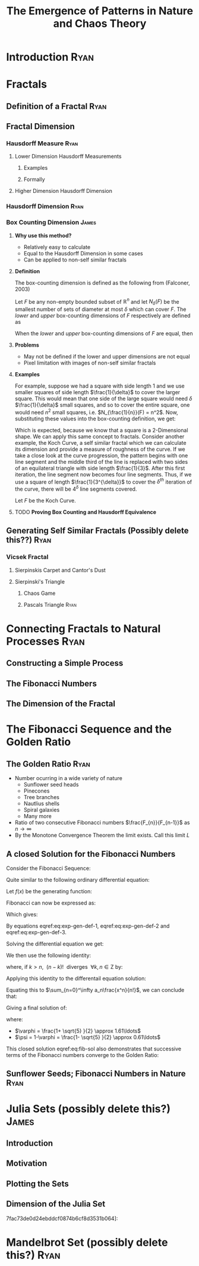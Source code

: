 #+TITLE: The Emergence of Patterns in Nature and Chaos Theory
#+HTML_HEAD_EXTRA: <link rel="stylesheet" type="text/css" href="./resources/style.css">
#+INFOJS_OPT: view:info toc:3
* Introduction                                                                  :Ryan:
  :PROPERTIES:
  :CUSTOM_ID: introduction-ryan
  :END:
* Fractals
  :PROPERTIES:
  :CUSTOM_ID: fractals
  :END:
** Definition of a Fractal                                                     :Ryan:
   :PROPERTIES:
   :CUSTOM_ID: definition-of-a-fractal-ryan
   :END:

** Fractal Dimension
   :PROPERTIES:
   :CUSTOM_ID: fractal-dimension
   :END:

*** Hausdorff Measure :Ryan:
    :PROPERTIES:
    :CUSTOM_ID: hausdorff-measure-ryan
    :END:

**** Lower Dimension Hausdorff Measurements
     :PROPERTIES:
     :CUSTOM_ID: lower-dimension-hausdorff-measurements
     :END:

***** Examples
      :PROPERTIES:
      :CUSTOM_ID: examples
      :END:

***** Formally
      :PROPERTIES:
      :CUSTOM_ID: formally
      :END:

**** Higher Dimension Hausdorff Dimension
     :PROPERTIES:
     :CUSTOM_ID: higher-dimension-hausdorff-dimension
     :END:

*** Hausdorff Dimension :Ryan:
    :PROPERTIES:
    :CUSTOM_ID: hausdorff-dimension-ryan
    :END:

*** Box Counting Dimension                                                    :James:
:PROPERTIES:
:CUSTOM_ID: box-count-dim
:END:
**** *Why use this method?*
- Relatively easy to calculate
- Equal to the Hausdorff Dimension in some cases
- Can be applied to non-self similar fractals

**** *Definition*
The box-counting dimension is defined as the following from (Falconer, 2003)

Let $F$ be any non-empty bounded subset of $\mathbb{R}^n$ and let $N_\delta(F)$ be the smallest
number of sets of diameter at most $\delta$ which can cover $F$. The /lower/ and /upper/
box-counting dimensions of $F$ respectively are defined as

\begin{equation*}
    \underline{\text{dim}}_BF = \underline{\lim}_{\delta \to 0} \frac{\ln N_\delta(F)}{-\ln \delta}
\end{equation*}
\begin{equation*}
\overline{\text{dim}}_BF = \overline{\lim}_{\delta \to 0} \frac{\ln N_\delta(F)}{-\ln \delta}
\end{equation*}

When the /lower/ and /upper/ box-counting dimensions of $F$ are equal, then

\begin{equation*}
\text{dim}_BF = \lim_{\delta \to 0} \frac{\ln N_\delta(F)}{-\ln \delta}
\end{equation*}

**** *Problems*
- May not be defined if the lower and upper dimensions are not equal
- Pixel limitation with images of non-self similar fractals

**** *Examples*
For example, suppose we had a square with side length 1 and we use smaller squares of side
length $\frac{1}{\delta}$ to cover the larger square. This would mean that one side of the
large square would need $\delta$ $\frac{1}{\delta}$ small squares, and so to cover
the entire square, one would need $n^2$ small squares, i.e. $N_{\frac{1}{n}}(F) = n^2$. Now,
substituting these values into the box-counting definition, we get:

\begin{align*}
\text{dim}_BF &= \lim_{\frac{1}{\delta} \to 0} \frac{\ln(\delta^2)}{-\ln(\frac{1}{\delta})}\\
&= \lim_{\frac{1}{\delta} \to 0} \frac{\ln(\delta^2)}{\ln(\delta)}\\
&= \lim_{\frac{1}{\delta} \to 0} 2\frac{\ln(\delta)}{\ln(\delta)}\\
&= 2
\end{align*}

Which is expected, because we know that a square is a 2-Dimensional shape. We
can apply this same concept to fractals. Consider another example, the Koch
Curve, a self similar fractal which we can calculate its dimension and provide a
measure of roughness of the curve. If we take a close look at the curve progression, the pattern begins with one line segment and the middle third
of the line is replaced with two sides of an equilateral triangle with side length
$\frac{1}{3}$. After this first iteration, the line segment now becomes four line
segments. Thus, if we use a square of length $\frac{1}{3^{\delta}}$ to cover the $\delta^{th}$
iteration of the curve, there will be $4^{\delta}$ line segments covered.

Let $F$ be the Koch Curve.
\begin{align*}
\text{dim}_BF &= \lim_{\frac{1}{3^{\delta}} \to 0} \frac{\ln(4^{\delta})}{-\ln(\frac{1}{3^{\delta}})}\\
&= \lim_{\frac{1}{3^{\delta}} \to 0} \frac{\ln(4^{\delta})}{\ln(3^{\delta})}\\
&= \lim_{\frac{1}{3^{\delta}} \to 0} \frac{\ln(4)}{\ln(3)}\\
&= \frac{\ln(4)}{\ln(3)}
\end{align*}

**** TODO *Proving Box Counting and Hausdorff Equivalence*

** Generating Self Similar Fractals (Possibly delete this??)                   :Ryan:
   :PROPERTIES:
   :CUSTOM_ID: generating-self-similar-fractals-ryan
   :END:

*** Vicsek Fractal
    :PROPERTIES:
    :CUSTOM_ID: vicsek-fractal
    :END:

**** Sierpinskis Carpet and Cantor's Dust
     :PROPERTIES:
     :CUSTOM_ID: sierpinskis-carpet-and-cantors-dust
     :END:

**** Sierpinski's Triangle
     :PROPERTIES:
     :CUSTOM_ID: sierpinskis-triangle
     :END:

***** Chaos Game
      :PROPERTIES:
      :CUSTOM_ID: chaos-game
      :END:

***** Pascals Triangle :Ryan:
      :PROPERTIES:
      :CUSTOM_ID: pascals-triangle-ryan
      :END:

* Connecting Fractals to Natural Processes                                      :Ryan:
  :PROPERTIES:
  :CUSTOM_ID: connecting-fractals-to-natural-processes-ryan
  :END:

** Constructing a Simple Process
   :PROPERTIES:
   :CUSTOM_ID: constructing-a-simple-process
   :END:

** The Fibonacci Numbers
   :PROPERTIES:
   :CUSTOM_ID: the-fibonacci-numbers
   :END:

** The Dimension of the Fractal
   :PROPERTIES:
   :CUSTOM_ID: the-dimension-of-the-fractal
   :END:

* The Fibonacci Sequence and the Golden Ratio
  :PROPERTIES:
  :CUSTOM_ID: the-fibonacci-sequence-and-the-golden-ratio
  :END:

** The Golden Ratio :Ryan:
   :PROPERTIES:
   :CUSTOM_ID: the-golden-ratio-ryan
   :END:
- Number ocurring in a wide variety of nature
  - Sunflower seed heads
  - Pinecones
  - Tree branches
  - Nautlius shells
  - Spiral galaxies
  - Many more
- Ratio of two consecutive Fibonacci numbers $\frac{F_{n}}{F_{n-1}}$ as $n \to \infty$
- By the Monotone Convergence Theorem the limit exists. Call this limit $L$

\begin{equation*}
    \lim_{n\to \infty}G_n = \lim_{n\to \infty}G_{n-1} = L
\end{equation*}

\begin{align*}
\lim_{n\to \infty}G_n &= \lim_{n \to \infty} \frac{F_{n} +  F_{n+  1} }{F_{n+  1} } \\
&= 1 +  \lim_{n \to \infty} \frac{F_{n- 1} }{F_n} \\
&=  1 +  \lim_{n \to \infty}\frac{1}{G_{n-1}} \\
 \implies L &= 1 + \frac{1}{L}\\
 L^2 &= L + 1\\
 0 &= L^2 - L - 1\\
  \implies  L &= \frac{\sqrt{5} + 1  }{2} = \varphi
\end{align*}
** A closed Solution for the Fibonacci Numbers
    :PROPERTIES:
    :CUSTOM_ID: solving-the-sequence
    :END:

Consider the Fibonacci Sequence:

\begin{align}
    a_{n}&= a_{n - 1} + a_{n - 2} \nonumber \\
\iff a_{n+  2} &= a_{n+  1} +  a_n \label{eq:fib-def-shift}
\end{align}

Quite similar to the following ordinary differential equation:

\begin{align*}
f''\left( x \right)- f'\left( x \right)- f\left( x \right)=  0
\end{align*}

Let $f(x)$ be the generating function:

\begin{align}
    f\left( x \right) &=  \sum^{\infty}_{n= 0}  a_{n} \cdot  \frac{x^n}{n!}   \label{eq:exp-gen-def-1} \\
 \implies   f'\left( x \right) &=  \sum^{\infty}_{n= 0} a_{n+1} \cdot  \frac{x^n}{n!}  \label{eq:exp-gen-def-2} \\
\implies    f''\left( x \right) &=  \sum^{\infty}_{n= 0} a_{n+2} \cdot  \frac{x^n}{n!}   \label{eq:exp-gen-def-3}
\end{align}

Fibonacci can now be expressed as:

\begin{align*}
\sum^{\infty}_{n= 0}  \frac{x^n}{n!} a_{n+  2} = \sum^{\infty}_{n= 0}  \frac{x^n}{n!} a_{n+  1}  + \sum^{\infty}_{n= 0}  \frac{x^n}{n!} a_{n}  \\
\end{align*}

Which gives:

\begin{align*}
    f''\left( x \right)- f'\left( x \right)- f\left( x \right)=  0
\end{align*}

By equations eqref:eq:exp-gen-def-1, eqref:eq:exp-gen-def-2 and eqref:eq:exp-gen-def-3.

Solving the differential equation we get:

\begin{align}
f\left( x \right)= c_1 \cdot  \mathrm{exp}\left[ \left( \frac{1- \sqrt{5} }{2} \right)x \right] +  c_2 \cdot  \mathrm{exp}\left[ \left( \frac{1 +  \sqrt{5} }{2} \right)x \right]
\end{align}

We then use the following identity:

\begin{align}
    x^ke^{ax} = \sum_{n=0}^\infty \frac{(ax)^n}{(n-k)!} \quad \forall k \in \mathrm{Z}^+\cup \{0\}\\
\end{align}

where, if $k > n,~~(n-k)!~~ \text{diverges} ~~ \forall k,n \in \mathrm{Z}$ by:

\begin{align}
    \Gamma(n - k + 1) = (n-k)! = \int_0^\infty x^{n-k}e^{-x}\mathrm{d}x
\end{align}

Applying this identity to the differentail equation solution:

\begin{align*}
f(x) &= c_1\sum_{n=0}^\infty \left(\frac{1+\sqrt{5}}{2}\right)^n \cdot \frac{x^n}{n!} + c_2\sum_{n=0}^\infty \left( \frac{1-\sqrt{5}}{2}\right)^n\cdot \frac{x^n}{n!}\\
&= \sum_{n=0}^\infty \frac{x^n}{n!} \left( c_1 \left( \frac{1+\sqrt{5}}{2}\right)^n + c_2 \left( \frac{1-\sqrt{5}}{2} \right)^n \right)
\end{align*}

Equating this to $\sum_{n=0}^\infty a_n\frac{x^n}{n!}$, we can conclude that:

\begin{equation*}
    a_n = c_1 \left( \frac{1+\sqrt{5}}{2}\right)^n + c_2 \left( \frac{1-\sqrt{5}}{2} \right)^n
\end{equation*}

Giving a final solution of:

\begin{align}
    a_n &= \frac{1}{\sqrt{5} } \left[ \left( \frac{1+  \sqrt{5} }{2}  \right)^n -  \left( \frac{1- \sqrt{5} }{2} \right)^n \right] \nonumber \\
&= \frac{\varphi^n - \psi^n}{\sqrt{5} } \nonumber\\
&=\frac{\varphi^n -  \psi^n}{\varphi - \psi} \label{eq:fib-sol}
\end{align}

where:

- $\varphi = \frac{1+ \sqrt{5} }{2} \approx 1.61\ldots$
- $\psi = 1-\varphi = \frac{1- \sqrt{5} }{2} \approx 0.61\ldots$

This closed solution eqref:eq:fib-sol also demonstrates that successive terms of the Fibonacci numbers converge to the Golden Ratio:

\begin{align*}
    F_n &= \frac{\varphi^n-\psi^n}{\varphi-\psi} = \frac{\varphi^n-\psi^n}{\sqrt 5} \\
    \iff \frac{F_{n+1}}{F_n}	&= \frac{\varphi^{n+ 1} - \psi^{n+  1}}{\varphi^{n} - \psi^{n}} \\
    \iff \lim_{n \rightarrow \infty} \frac{F_{n+1}}{F_n}	&= \lim_{n \rightarrow \infty} \frac{\varphi^{n+ 1} - \psi^{n+  1}}{\varphi^{n} - \psi^{n}} \\
&= \frac{\varphi^{n+ 1} -\lim_{n \rightarrow \infty} \psi^{n +  1} }{\varphi^{n} - \lim_{n \rightarrow \infty} \psi^n } \\
\text{because $\mid \psi \mid < 0$ $n \rightarrow \infty \implies \psi^{n} \rightarrow 0$:} \\
&= \frac{\varphi^{n+  1} -  0}{\varphi^{n} -  0} \\
&= \varphi
\end{align*}

** Sunflower Seeds; Fibonacci Numbers in Nature :Ryan:
   :PROPERTIES:
   :CUSTOM_ID: sunflower-seeds-fibonacci-numbers-in-nature-ryan
   :END:

* Julia Sets (possibly delete this?)                                            :James:
  :PROPERTIES:
  :CUSTOM_ID: julia-sets-ryan
  :END:

** Introduction
   :PROPERTIES:
   :CUSTOM_ID: introduction
   :END:

** Motivation
   :PROPERTIES:
   :CUSTOM_ID: motivation-1
   :END:

** Plotting the Sets
   :PROPERTIES:
   :CUSTOM_ID: plotting-the-sets
   :END:

** Dimension of the Julia Set
   :PROPERTIES:
   :CUSTOM_ID: dimension-of-the-julia-set
   :END:

7fac73de0d24ebddcf0874b6cf8d3531b064]:
[[file:media/r-ggplot-linear-reg-julia.png]]

* Mandelbrot Set (possibly delete this?)                                        :Ryan:
  :PROPERTIES:
  :CUSTOM_ID: mandelbrot-set-ryan
  :END:
